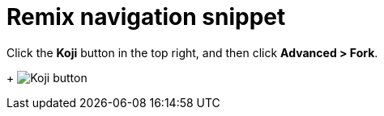 = Remix navigation snippet

// tag::all[]
Click the *Koji* button in the top right, and then click *Advanced > Fork*.
+
image:koji-button.png[Koji button]
// end::all[]
